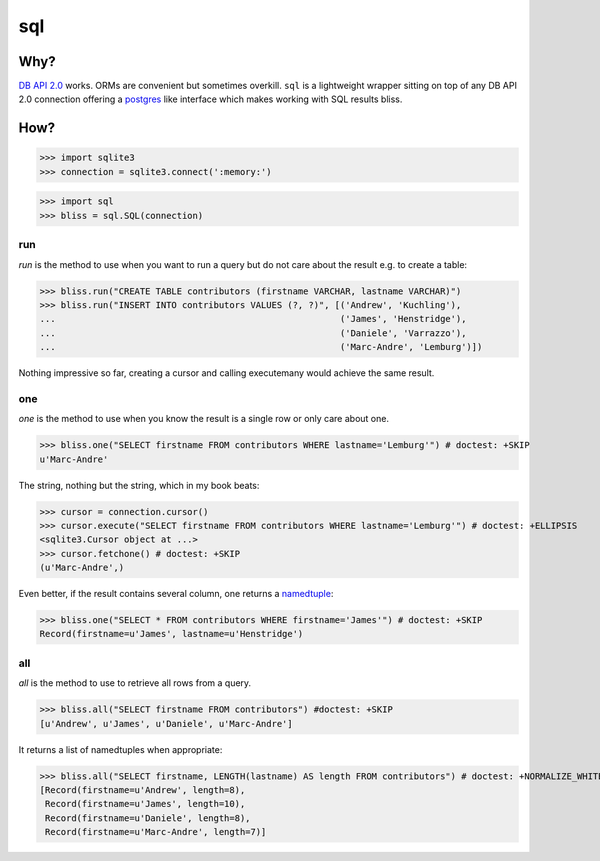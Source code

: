 ===
sql
===


Why?
====

`DB API 2.0`_ works. ORMs are convenient but sometimes overkill. ``sql`` is a
lightweight wrapper sitting on top of any DB API 2.0 connection offering a
postgres_ like interface which makes working with SQL results bliss.

How?
====

>>> import sqlite3
>>> connection = sqlite3.connect(':memory:')

>>> import sql
>>> bliss = sql.SQL(connection)

run
---

`run` is the method to use when you want to run a query but do not care about
the result e.g. to create a table:

>>> bliss.run("CREATE TABLE contributors (firstname VARCHAR, lastname VARCHAR)")
>>> bliss.run("INSERT INTO contributors VALUES (?, ?)", [('Andrew', 'Kuchling'),
...                                                      ('James', 'Henstridge'),
...                                                      ('Daniele', 'Varrazzo'),
...                                                      ('Marc-Andre', 'Lemburg')])

Nothing impressive so far, creating a cursor and calling executemany would achieve
the same result.

one
---

`one` is the method to use when you know the result is a single row or only care
about one.

>>> bliss.one("SELECT firstname FROM contributors WHERE lastname='Lemburg'") # doctest: +SKIP
u'Marc-Andre'

The string, nothing but the string, which in my book beats:

>>> cursor = connection.cursor()
>>> cursor.execute("SELECT firstname FROM contributors WHERE lastname='Lemburg'") # doctest: +ELLIPSIS
<sqlite3.Cursor object at ...>
>>> cursor.fetchone() # doctest: +SKIP
(u'Marc-Andre',)

Even better, if the result contains several column, one returns a namedtuple_:

>>> bliss.one("SELECT * FROM contributors WHERE firstname='James'") # doctest: +SKIP
Record(firstname=u'James', lastname=u'Henstridge')

all
---

`all` is the method to use to retrieve all rows from a query.

>>> bliss.all("SELECT firstname FROM contributors") #doctest: +SKIP
[u'Andrew', u'James', u'Daniele', u'Marc-Andre']

It returns a list of namedtuples when appropriate:

>>> bliss.all("SELECT firstname, LENGTH(lastname) AS length FROM contributors") # doctest: +NORMALIZE_WHITESPACE +SKIP
[Record(firstname=u'Andrew', length=8),
 Record(firstname=u'James', length=10),
 Record(firstname=u'Daniele', length=8),
 Record(firstname=u'Marc-Andre', length=7)]

.. _DB API 2.0: http://www.python.org/dev/peps/pep-0249/
.. _postgres: https://postgres-py.readthedocs.org/en/latest/
.. _namedtuple: http://docs.python.org/3/library/collections.html#collections.namedtuple
